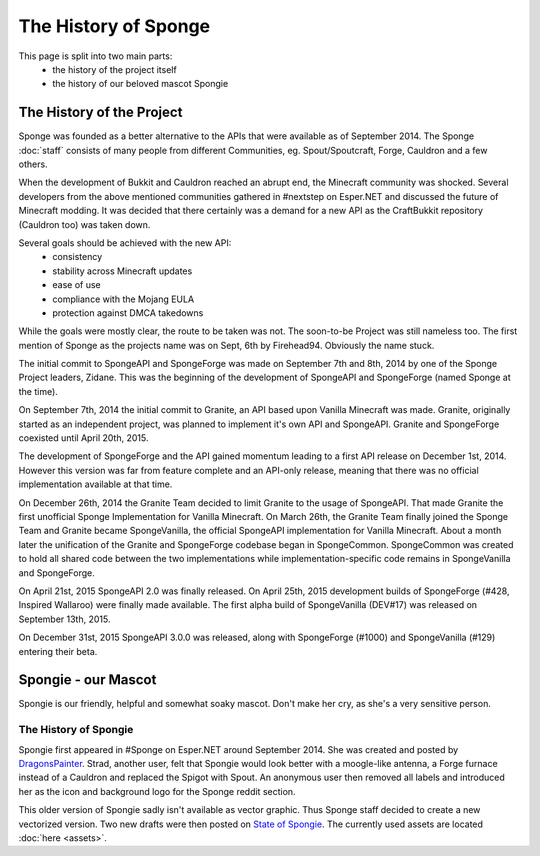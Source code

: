 =====================
The History of Sponge
=====================

This page is split into two main parts:
 * the history of the project itself
 * the history of our beloved mascot Spongie

The History of the Project
~~~~~~~~~~~~~~~~~~~~~~~~~~

Sponge was founded as a better alternative to the APIs that were available as of September 2014. The Sponge :doc:`staff`
consists of many people from different Communities, eg. Spout/Spoutcraft, Forge, Cauldron and a few others.

When the development of Bukkit and Cauldron reached an abrupt end, the Minecraft community was shocked. Several
developers from the above mentioned communities gathered in #nextstep on Esper.NET and discussed the future of Minecraft
modding. It was decided that there certainly was a demand for a new API as the CraftBukkit repository (Cauldron too)
was taken down.

Several goals should be achieved with the new API:
 * consistency
 * stability across Minecraft updates
 * ease of use
 * compliance with the Mojang EULA
 * protection against DMCA takedowns

While the goals were mostly clear, the route to be taken was not. The soon-to-be Project was still nameless too. The
first mention of Sponge as the projects name was on Sept, 6th by Firehead94. Obviously the name stuck.

The initial commit to SpongeAPI and SpongeForge was made on September 7th and 8th, 2014 by one of the Sponge
Project leaders, Zidane. This was the beginning of the development of SpongeAPI and SpongeForge (named Sponge at the time).

On September 7th, 2014 the initial commit to Granite, an API based upon Vanilla Minecraft was made. Granite, originally
started as an independent project, was planned to implement it's own API and SpongeAPI. Granite and SpongeForge
coexisted until April 20th, 2015.

The development of SpongeForge and the API gained momentum leading to a first API release on December 1st, 2014. However this
version was far from feature complete and an API-only release, meaning that there was no official implementation available
at that time.

On December 26th, 2014 the Granite Team decided to limit Granite to the usage of SpongeAPI. That made Granite the first
unofficial Sponge Implementation for Vanilla Minecraft. On March 26th, the Granite Team finally joined the Sponge Team
and Granite became SpongeVanilla, the official SpongeAPI implementation for Vanilla Minecraft. About a month later the
unification of the Granite and SpongeForge codebase began in SpongeCommon. SpongeCommon was created to hold all
shared code between the two implementations while implementation-specific code remains in SpongeVanilla and SpongeForge.

On April 21st, 2015 SpongeAPI 2.0 was finally released. On April 25th, 2015 development builds of SpongeForge
(#428, Inspired Wallaroo) were finally made available. The first alpha build of SpongeVanilla (DEV#17) was
released on September 13th, 2015.

On December 31st, 2015 SpongeAPI 3.0.0 was released, along with SpongeForge (#1000) and SpongeVanilla (#129)
entering their beta.

Spongie - our Mascot
~~~~~~~~~~~~~~~~~~~~

Spongie is our friendly, helpful and somewhat soaky mascot. Don't make her cry, as she's a very sensitive person.

The History of Spongie
----------------------

Spongie first appeared in #Sponge on Esper.NET around September 2014. She was created and posted by
`DragonsPainter <https://dragonspainter.deviantart.com/>`__. Strad, another user, felt that Spongie would look better with
a moogle-like antenna, a Forge furnace instead of a Cauldron and replaced the Spigot with Spout. An anonymous user then
removed all labels and introduced her as the icon and background logo for the Sponge reddit section.

This older version of Spongie sadly isn't available as vector graphic. Thus Sponge staff decided to create a new
vectorized version. Two new drafts were then posted on
`State of Spongie <https://forums.spongepowered.org/t/state-of-spongie-wip/6194>`__. The currently used assets are
located :doc:`here <assets>`.
